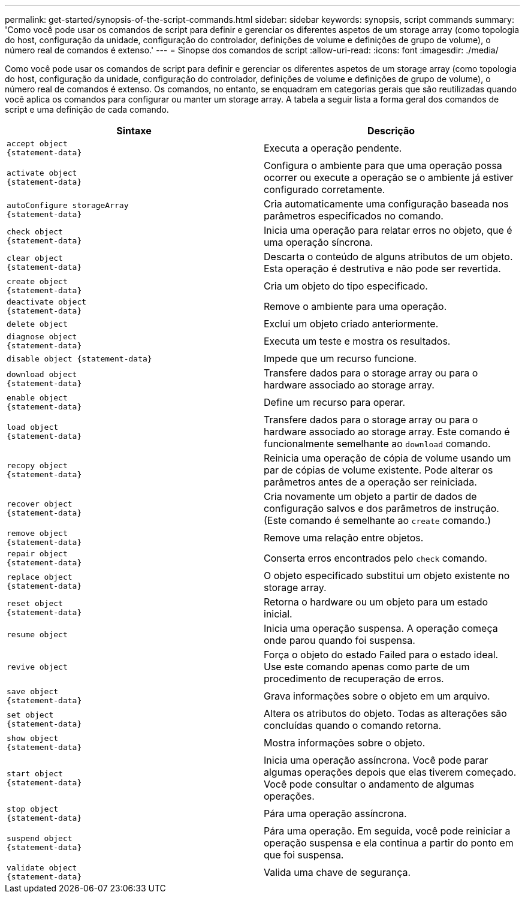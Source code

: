 ---
permalink: get-started/synopsis-of-the-script-commands.html 
sidebar: sidebar 
keywords: synopsis, script commands 
summary: 'Como você pode usar os comandos de script para definir e gerenciar os diferentes aspetos de um storage array (como topologia do host, configuração da unidade, configuração do controlador, definições de volume e definições de grupo de volume), o número real de comandos é extenso.' 
---
= Sinopse dos comandos de script
:allow-uri-read: 
:icons: font
:imagesdir: ./media/


Como você pode usar os comandos de script para definir e gerenciar os diferentes aspetos de um storage array (como topologia do host, configuração da unidade, configuração do controlador, definições de volume e definições de grupo de volume), o número real de comandos é extenso. Os comandos, no entanto, se enquadram em categorias gerais que são reutilizadas quando você aplica os comandos para configurar ou manter um storage array. A tabela a seguir lista a forma geral dos comandos de script e uma definição de cada comando.

[cols="2*"]
|===
| Sintaxe | Descrição 


 a| 
[listing]
----
accept object
{statement-data}
---- a| 
Executa a operação pendente.



 a| 
[listing]
----
activate object
{statement-data}
---- a| 
Configura o ambiente para que uma operação possa ocorrer ou execute a operação se o ambiente já estiver configurado corretamente.



 a| 
[listing]
----
autoConfigure storageArray
{statement-data}
---- a| 
Cria automaticamente uma configuração baseada nos parâmetros especificados no comando.



 a| 
[listing]
----
check object
{statement-data}
---- a| 
Inicia uma operação para relatar erros no objeto, que é uma operação síncrona.



 a| 
[listing]
----
clear object
{statement-data}
---- a| 
Descarta o conteúdo de alguns atributos de um objeto. Esta operação é destrutiva e não pode ser revertida.



 a| 
[listing]
----
create object
{statement-data}
---- a| 
Cria um objeto do tipo especificado.



 a| 
[listing]
----
deactivate object
{statement-data}
---- a| 
Remove o ambiente para uma operação.



 a| 
[listing]
----
delete object
---- a| 
Exclui um objeto criado anteriormente.



 a| 
[listing]
----
diagnose object
{statement-data}
---- a| 
Executa um teste e mostra os resultados.



 a| 
[listing]
----
disable object {statement-data}
---- a| 
Impede que um recurso funcione.



 a| 
[listing]
----
download object
{statement-data}
---- a| 
Transfere dados para o storage array ou para o hardware associado ao storage array.



 a| 
[listing]
----
enable object
{statement-data}
---- a| 
Define um recurso para operar.



 a| 
[listing]
----
load object
{statement-data}
---- a| 
Transfere dados para o storage array ou para o hardware associado ao storage array. Este comando é funcionalmente semelhante ao `download` comando.



 a| 
[listing]
----
recopy object
{statement-data}
---- a| 
Reinicia uma operação de cópia de volume usando um par de cópias de volume existente. Pode alterar os parâmetros antes de a operação ser reiniciada.



 a| 
[listing]
----
recover object
{statement-data}
---- a| 
Cria novamente um objeto a partir de dados de configuração salvos e dos parâmetros de instrução. (Este comando é semelhante ao `create` comando.)



 a| 
[listing]
----
remove object
{statement-data}
---- a| 
Remove uma relação entre objetos.



 a| 
[listing]
----
repair object
{statement-data}
---- a| 
Conserta erros encontrados pelo `check` comando.



 a| 
[listing]
----
replace object
{statement-data}
---- a| 
O objeto especificado substitui um objeto existente no storage array.



 a| 
[listing]
----
reset object
{statement-data}
---- a| 
Retorna o hardware ou um objeto para um estado inicial.



 a| 
[listing]
----
resume object
---- a| 
Inicia uma operação suspensa. A operação começa onde parou quando foi suspensa.



 a| 
[listing]
----
revive object
---- a| 
Força o objeto do estado Failed para o estado ideal. Use este comando apenas como parte de um procedimento de recuperação de erros.



 a| 
[listing]
----
save object
{statement-data}
---- a| 
Grava informações sobre o objeto em um arquivo.



 a| 
[listing]
----
set object
{statement-data}
---- a| 
Altera os atributos do objeto. Todas as alterações são concluídas quando o comando retorna.



 a| 
[listing]
----
show object
{statement-data}
---- a| 
Mostra informações sobre o objeto.



 a| 
[listing]
----
start object
{statement-data}
---- a| 
Inicia uma operação assíncrona. Você pode parar algumas operações depois que elas tiverem começado. Você pode consultar o andamento de algumas operações.



 a| 
[listing]
----
stop object
{statement-data}
---- a| 
Pára uma operação assíncrona.



 a| 
[listing]
----
suspend object
{statement-data}
---- a| 
Pára uma operação. Em seguida, você pode reiniciar a operação suspensa e ela continua a partir do ponto em que foi suspensa.



 a| 
[listing]
----
validate object
{statement-data}
---- a| 
Valida uma chave de segurança.

|===